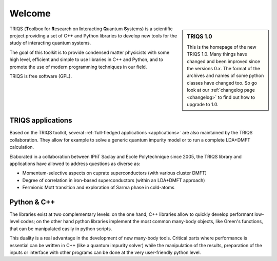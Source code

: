 .. meta::
   :description: TRIQS: a Toolbox for Research on Interacting Quantum Systems
   :keywords: triqs quantum interacting systems toolbox research

.. _welcome:
  
Welcome
=======

.. sidebar:: TRIQS 1.0

   This is the homepage of the new TRIQS 1.0. Many things
   have changed and been improved since the versions 0.x.
   The format of the archives and names of some python classes
   have changed too. So go look at our :ref:`changelog page <changelog>`
   to find out how to upgrade to 1.0.

TRIQS (**T**\oolbox for **R**\esearch on **I**\nteracting **Q**\uantum **S**\ystems)
is a scientific project providing a set of C++ and Python libraries to develop new tools
for the study of interacting quantum systems. 

The goal of this toolkit is to provide condensed matter physicists with 
some high level, efficient and simple to use libraries in C++ and Python,
and to promote the use of modern programming techniques in our field.

TRIQS is free software (GPL).

TRIQS applications
-----------------------

Based on the TRIQS toolkit, several :ref:`full-fledged applications <applications>`
are also maintained by the TRIQS collaboration. They allow for example to
solve a generic quantum impurity model or to run a complete LDA+DMFT
calculation.

Elaborated in a collaboration between IPhT Saclay and Ecole Polytechnique since 2005, 
the TRIQS library and applications have allowed to address questions as diverse as:

* Momentum-selective aspects on cuprate superconductors (with various cluster DMFT)
* Degree of correlation in iron-based superconductors (within an LDA+DMFT approach)
* Fermionic Mott transition and exploration of Sarma phase in cold-atoms

 
Python & C++
-----------------------------

The libraries exist at two
complementary levels: on the one hand, C++ libraries allow to quickly develop
performant low-level codes; on the other hand python libraries implement the
most common many-body objects, like Green's functions, that can be manipulated
easily in python scripts.

This duality is a real advantage in the development of new many-body tools.
Critical parts where performance is essential can be written in C++ (like a
quantum impurity solver) while the manipulation of the results, preparation of
the inputs or interface with other programs can be done at the very
user-friendly python level.


